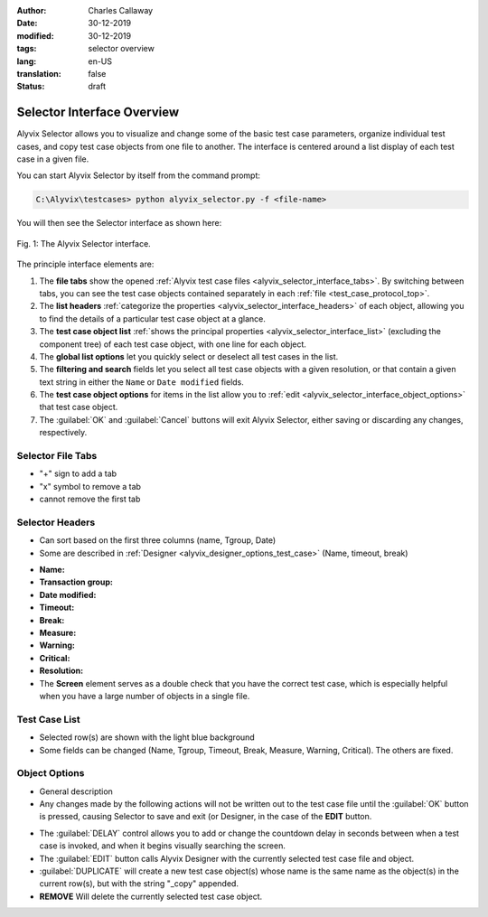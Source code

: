 :author: Charles Callaway
:date: 30-12-2019
:modified: 30-12-2019
:tags: selector overview
:lang: en-US
:translation: false
:status: draft


.. todo::

   * CC:  Describe object import
   * CC:  Describe multiple files


.. _alyvix_selector_top:

***************************
Selector Interface Overview
***************************

Alyvix Selector allows you to visualize and change some of the basic test case parameters,
organize individual test cases, and copy test case objects from one file to another.
The interface is centered around a list display of each test case in a given file.

You can start Alyvix Selector by itself from the command prompt:

.. code-block:: doscon

   C:\Alyvix\testcases> python alyvix_selector.py -f <file-name>

You will then see the Selector interface as shown here:

.. figure:: images/as_main_screen_numbered.png
   :align: center
   :alt: The Alyvix Selector interface.
   :figwidth: 100%
   :target: ../../test_case_building/images/as_main_screen_numbered.png

   Fig. 1:  The Alyvix Selector interface.

The principle interface elements are:


.. rst-class:: bignums

#. The **file tabs** show the opened :ref:`Alyvix test case files <alyvix_selector_interface_tabs>`.
   By switching between tabs, you can see the test case objects contained separately in each
   :ref:`file <test_case_protocol_top>`.
#. The **list headers** :ref:`categorize the properties <alyvix_selector_interface_headers>` of each
   object, allowing you to find the details of a particular test case object at a glance.
#. The **test case object list** :ref:`shows the principal properties <alyvix_selector_interface_list>`
   (excluding the component tree) of each test case object, with one line for each object.
#. The **global list options** let you quickly select or deselect all test cases in the list.
#. The **filtering and search** fields let you select all test case objects with a given resolution,
   or that contain a given text string in either the ``Name`` or ``Date modified`` fields.
#. The **test case object options** for items in the list allow you to
   :ref:`edit <alyvix_selector_interface_object_options>` that test case object.
#. The :guilabel:`OK` and :guilabel:`Cancel` buttons will exit Alyvix Selector, either saving or
   discarding any changes, respectively.


.. todo::

   In the Selector interface:

   * FM: What can you do with the "+" tabs in (1)?  Why is the first one ("working case") more
     important (e.g. it can't be deleted)?  What happens if you accidentally open the same file
     twice (two tabs)?
   * FM:  Can't use *-f "file1 file2"* with Selector?
   * FM+CC:  What is a transaction group (2nd column)?  We need to describe it, Warning and Critical.
     (Perhaps a short description with a link to the "Selector Headers" section below?
   * FM:  Delay is not shown in the list, nor when a test case is selected.  Why is it in (6)
     instead of in (3)?  Does it just update the "Screen" column with a new grab?  It sometimes
     crashes Command Prompt until you close the Selector window.  (See the TODO at the bottom)
   * FM:  How should you select a line in the list without selecting one of its elements
   * Using "COPY" in (4), what is copied and how do you paste it?  How is it different
     than the "DUPLICATE" button in (6)?
   * FM:  Search seems to work only for the *Name* and *Date modified* fields, is that expected?
   * FM:  Unlike Designer, you can right-click in Selector and Editor and it brings up a Chrome menu.
     Is Chrome required to run Alyvix?



.. _alyvix_selector_interface_tabs:

==================
Selector File Tabs
==================

- "+" sign to add a tab
- "x" symbol to remove a tab
- cannot remove the first tab


.. todo::

   * CC:  Finish writing this subsection.



.. _alyvix_selector_interface_headers:

================
Selector Headers
================

- Can sort based on the first three columns (name, Tgroup, Date)
- Some are described in :ref:`Designer <alyvix_designer_options_test_case>`
  (Name, timeout, break)

* **Name:**
* **Transaction group:**
* **Date modified:**
* **Timeout:**
* **Break:**
* **Measure:**
* **Warning:**
* **Critical:**
* **Resolution:**
* The **Screen** element serves as a double check that you have the correct test case, which is
  especially helpful when you have a large number of objects in a single file.


.. todo::

   * CC:  Finish writing this subsection.



.. _alyvix_selector_interface_list:

==============
Test Case List
==============

- Selected row(s) are shown with the light blue background
- Some fields can be changed (Name, Tgroup, Timeout, Break, Measure, Warning, Critical).
  The others are fixed.


.. todo::

   * CC:  Finish writing this subsection.



.. _alyvix_selector_interface_object_options:

==============
Object Options
==============

- General description
- Any changes made by the following actions will not be written out to the test case file until
  the :guilabel:`OK` button is pressed, causing Selector to save and exit (or Designer, in the
  case of the **EDIT** button.

* The :guilabel:`DELAY` control allows you to add or change the countdown delay in seconds
  between when a test case is invoked, and when it begins visually searching the screen.
* The :guilabel:`EDIT` button calls Alyvix Designer with the currently selected test case
  file and object.
* :guilabel:`DUPLICATE` will create a new test case object(s) whose name is the same name as
  the object(s) in the current row(s), but with the string "_copy" appended.
* **REMOVE** Will delete the currently selected test case object.

.. todo::

   * CC:  Finish writing this subsection.
   * FM:  Is the ``EDIT`` button designed to be used within Editor?  Is it supposed to work
     anyway if I run it from the command line?
   * FM:  Is the delay not saved to the .json file?  When I added ``-d 3`` to the command line
     calling Designer, it counted down at the time, but I can't find it in the .json and
     Selector says it's ``0``.  When I try to change the delay to ``3`` in Selector and
     press ``OK``, it sometimes exits with an error and sometimes counts down immediately
     and then calls Designer with an empty test case.  (Delay != Timeout)
